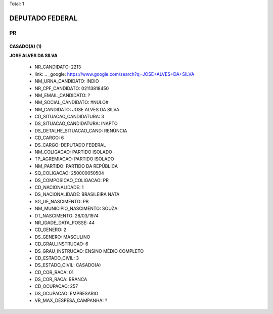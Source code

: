 Total: 1

DEPUTADO FEDERAL
================

PR
--

CASADO(A) (1)
.............

**JOSE ALVES DA SILVA**

  - NR_CANDIDATO: 2213
  - link: .. _google: https://www.google.com/search?q=JOSE+ALVES+DA+SILVA
  - NM_URNA_CANDIDATO: INDIO
  - NR_CPF_CANDIDATO: 02113818450
  - NM_EMAIL_CANDIDATO: ?
  - NM_SOCIAL_CANDIDATO: #NULO#
  - NM_CANDIDATO: JOSE ALVES DA SILVA
  - CD_SITUACAO_CANDIDATURA: 3
  - DS_SITUACAO_CANDIDATURA: INAPTO
  - DS_DETALHE_SITUACAO_CAND: RENÚNCIA
  - CD_CARGO: 6
  - DS_CARGO: DEPUTADO FEDERAL
  - NM_COLIGACAO: PARTIDO ISOLADO
  - TP_AGREMIACAO: PARTIDO ISOLADO
  - NM_PARTIDO: PARTIDO DA REPÚBLICA
  - SQ_COLIGACAO: 250000050504
  - DS_COMPOSICAO_COLIGACAO: PR
  - CD_NACIONALIDADE: 1
  - DS_NACIONALIDADE: BRASILEIRA NATA
  - SG_UF_NASCIMENTO: PB
  - NM_MUNICIPIO_NASCIMENTO: SOUZA
  - DT_NASCIMENTO: 28/03/1974
  - NR_IDADE_DATA_POSSE: 44
  - CD_GENERO: 2
  - DS_GENERO: MASCULINO
  - CD_GRAU_INSTRUCAO: 6
  - DS_GRAU_INSTRUCAO: ENSINO MÉDIO COMPLETO
  - CD_ESTADO_CIVIL: 3
  - DS_ESTADO_CIVIL: CASADO(A)
  - CD_COR_RACA: 01
  - DS_COR_RACA: BRANCA
  - CD_OCUPACAO: 257
  - DS_OCUPACAO: EMPRESÁRIO
  - VR_MAX_DESPESA_CAMPANHA: ?

